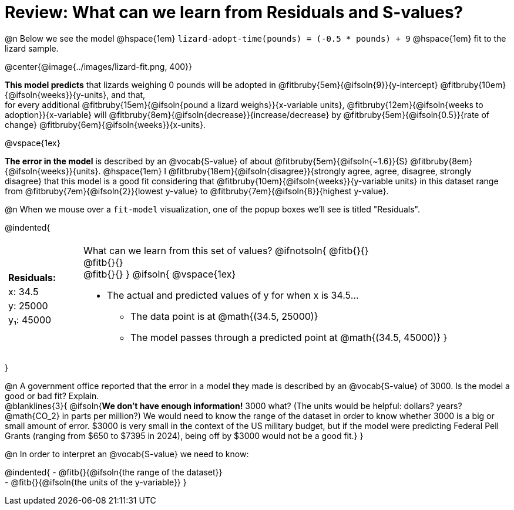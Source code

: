 = Review: What can we learn from Residuals and S-values?

@n Below we see the model @hspace{1em} `lizard-adopt-time(pounds) = (-0.5 * pounds) + 9` @hspace{1em} fit to the lizard sample.

@center{@image{../images/lizard-fit.png, 400}}

*This model predicts* that lizards weighing 0 pounds will be adopted in
@fitbruby{5em}{@ifsoln{9}}{y-intercept}
@fitbruby{10em}{@ifsoln{weeks}}{y-units}, and that, +
for every additional
@fitbruby{15em}{@ifsoln{pound a lizard weighs}}{x-variable units},
@fitbruby{12em}{@ifsoln{weeks to adoption}}{x-variable} will
@fitbruby{8em}{@ifsoln{decrease}}{increase/decrease} by
@fitbruby{5em}{@ifsoln{0.5}}{rate of change}
@fitbruby{6em}{@ifsoln{weeks}}{x-units}.

@vspace{1ex}

*The error in the model* is described by an @vocab{S-value} of about
@fitbruby{5em}{@ifsoln{~1.6}}{S}
@fitbruby{8em}{@ifsoln{weeks}}{units}. @hspace{1em} I
@fitbruby{18em}{@ifsoln{disagree}}{strongly agree, agree, disagree, strongly disagree} that this model is a good fit considering that
@fitbruby{10em}{@ifsoln{weeks}}{y-variable units} in this dataset range from
@fitbruby{7em}{@ifsoln{2}}{lowest y-value} to
@fitbruby{7em}{@ifsoln{8}}{highest y-value}.

@n When we mouse over a `fit-model` visualization, one of the popup boxes we'll see is titled "Residuals".

@indented{
[cols="2a, 1, 19a", stripes="none", grid="none", frame="none"]
|===
3+|
|
[cols="1", options="header"]
!===
! Residuals:
! x: 34.5
! y: 25000
! y&#8321;: 45000
!===

|
| What can we learn from this set of values?
@ifnotsoln{
@fitb{}{} +
@fitb{}{} +
@fitb{}{}
}
@ifsoln{
@vspace{1ex}

- The actual and predicted values of y for when x is 34.5...
  * The data point is at @math{(34.5, 25000)}
  * The model passes through a predicted point at @math{(34.5, 45000)}
}
|===
}

@n A government office reported that the error in a model they made is described by an @vocab{S-value} of 3000. Is the model a good or bad fit? Explain. +
@blanklines{3}{
@ifsoln{*We don't have enough information!* 3000 what? (The units would be helpful: dollars? years? @math{CO_2} in parts per million?) We would need to know the range of the dataset in order to know whether 3000 is a big or small amount of error. $3000 is very small in the context of the US military budget, but if the model were predicting Federal Pell Grants (ranging from $650 to $7395 in 2024), being off by $3000 would not be a good fit.}
}


@n In order to interpret an @vocab{S-value} we need to know:

@indented{
- @fitb{}{@ifsoln{the range of the dataset}} +
- @fitb{}{@ifsoln{the units of the y-variable}}
}


